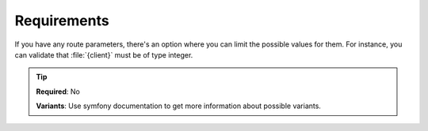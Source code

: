 .. ==================================================
.. FOR YOUR INFORMATION
.. --------------------------------------------------
.. -*- coding: utf-8 -*- with BOM.

.. _property:

===================================
Requirements
===================================

If you have any route parameters, there's an option where you can limit the
possible values for them. For instance, you can validate that :file:`{client}` must be
of type integer.

.. code-block:: yaml
   :linenos:
   :emphasize-lines: 5

   demo_clients-show:
      path:         api/demo/clients/{uid}
      controller:   LMS\Demo\Controller\ClientApiController::show
      requirements:
         uid:       \d+

.. tip::

    **Required**: No

    **Variants**:  Use symfony documentation to get more information about possible variants.
